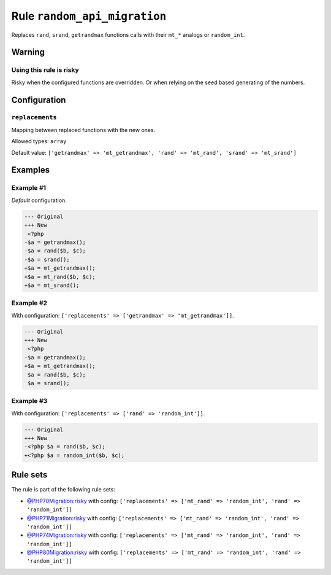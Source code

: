 =============================
Rule ``random_api_migration``
=============================

Replaces ``rand``, ``srand``, ``getrandmax`` functions calls with their ``mt_*``
analogs or ``random_int``.

Warning
-------

Using this rule is risky
~~~~~~~~~~~~~~~~~~~~~~~~

Risky when the configured functions are overridden. Or when relying on the seed
based generating of the numbers.

Configuration
-------------

``replacements``
~~~~~~~~~~~~~~~~

Mapping between replaced functions with the new ones.

Allowed types: ``array``

Default value: ``['getrandmax' => 'mt_getrandmax', 'rand' => 'mt_rand', 'srand' => 'mt_srand']``

Examples
--------

Example #1
~~~~~~~~~~

*Default* configuration.

.. code-block:: diff

   --- Original
   +++ New
    <?php
   -$a = getrandmax();
   -$a = rand($b, $c);
   -$a = srand();
   +$a = mt_getrandmax();
   +$a = mt_rand($b, $c);
   +$a = mt_srand();

Example #2
~~~~~~~~~~

With configuration: ``['replacements' => ['getrandmax' => 'mt_getrandmax']]``.

.. code-block:: diff

   --- Original
   +++ New
    <?php
   -$a = getrandmax();
   +$a = mt_getrandmax();
    $a = rand($b, $c);
    $a = srand();

Example #3
~~~~~~~~~~

With configuration: ``['replacements' => ['rand' => 'random_int']]``.

.. code-block:: diff

   --- Original
   +++ New
   -<?php $a = rand($b, $c);
   +<?php $a = random_int($b, $c);

Rule sets
---------

The rule is part of the following rule sets:

- `@PHP70Migration:risky <./../../ruleSets/PHP70MigrationRisky.rst>`_ with config:
  ``['replacements' => ['mt_rand' => 'random_int', 'rand' => 'random_int']]``
- `@PHP71Migration:risky <./../../ruleSets/PHP71MigrationRisky.rst>`_ with config:
  ``['replacements' => ['mt_rand' => 'random_int', 'rand' => 'random_int']]``
- `@PHP74Migration:risky <./../../ruleSets/PHP74MigrationRisky.rst>`_ with config:
  ``['replacements' => ['mt_rand' => 'random_int', 'rand' => 'random_int']]``
- `@PHP80Migration:risky <./../../ruleSets/PHP80MigrationRisky.rst>`_ with config:
  ``['replacements' => ['mt_rand' => 'random_int', 'rand' => 'random_int']]``

